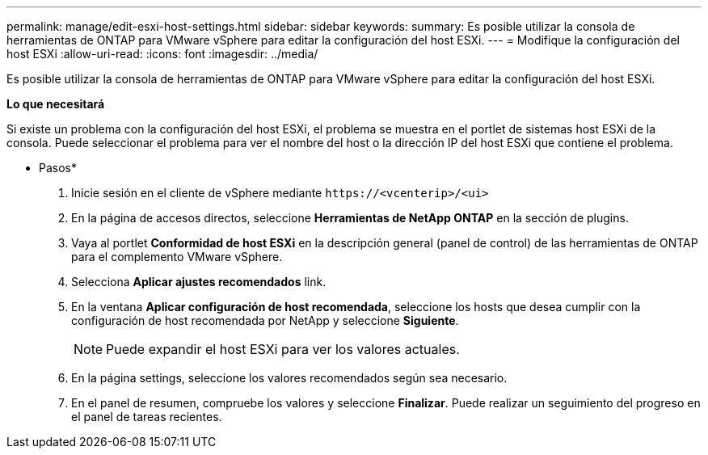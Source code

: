 ---
permalink: manage/edit-esxi-host-settings.html 
sidebar: sidebar 
keywords:  
summary: Es posible utilizar la consola de herramientas de ONTAP para VMware vSphere para editar la configuración del host ESXi. 
---
= Modifique la configuración del host ESXi
:allow-uri-read: 
:icons: font
:imagesdir: ../media/


[role="lead"]
Es posible utilizar la consola de herramientas de ONTAP para VMware vSphere para editar la configuración del host ESXi.

*Lo que necesitará*

Si existe un problema con la configuración del host ESXi, el problema se muestra en el portlet de sistemas host ESXi de la consola. Puede seleccionar el problema para ver el nombre del host o la dirección IP del host ESXi que contiene el problema.

* Pasos*

. Inicie sesión en el cliente de vSphere mediante `\https://<vcenterip>/<ui>`
. En la página de accesos directos, seleccione *Herramientas de NetApp ONTAP* en la sección de plugins.
. Vaya al portlet *Conformidad de host ESXi* en la descripción general (panel de control) de las herramientas de ONTAP para el complemento VMware vSphere.
. Selecciona *Aplicar ajustes recomendados* link.
. En la ventana *Aplicar configuración de host recomendada*, seleccione los hosts que desea cumplir con la configuración de host recomendada por NetApp y seleccione *Siguiente*.
+

NOTE: Puede expandir el host ESXi para ver los valores actuales.

. En la página settings, seleccione los valores recomendados según sea necesario.
. En el panel de resumen, compruebe los valores y seleccione *Finalizar*. Puede realizar un seguimiento del progreso en el panel de tareas recientes.


